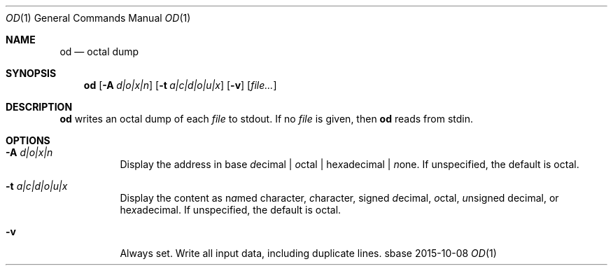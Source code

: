 .Dd 2015-10-08
.Dt OD 1
.Os sbase
.Sh NAME
.Nm od
.Nd octal dump
.Sh SYNOPSIS
.Nm
.Op Fl A Ar d|o|x|n
.Op Fl t Ar a|c|d|o|u|x
.Op Fl v
.Op Ar file...
.Sh DESCRIPTION
.Nm
writes an octal dump of each
.Ar file
to stdout.  If no
.Ar file
is given, then
.Nm
reads from stdin.
.Sh OPTIONS
.Bl -tag -width Ds
.It Fl A Ar d|o|x|n
Display the address in base \fId\fRecimal | \fIo\fRctal |
he\fIx\fRadecimal | \fIn\fRone.  If unspecified, the default is octal.
.It Fl t Ar a|c|d|o|u|x
Display the content as n\fIa\fRmed character, \fIc\fRharacter, signed
\fId\fRecimal, \fIo\fRctal, \fIu\fRnsigned decimal, or
he\fIx\fRadecimal.  If unspecified, the default is octal.
.It Fl v
Always set. Write all input data, including duplicate lines.
.El
